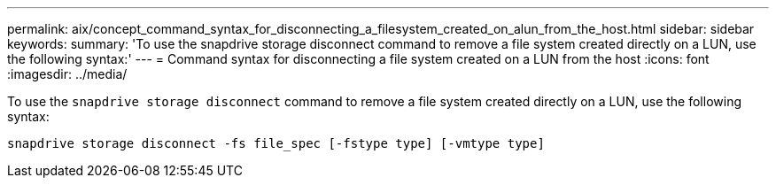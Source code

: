 ---
permalink: aix/concept_command_syntax_for_disconnecting_a_filesystem_created_on_alun_from_the_host.html
sidebar: sidebar
keywords:
summary: 'To use the snapdrive storage disconnect command to remove a file system created directly on a LUN, use the following syntax:'
---
= Command syntax for disconnecting a file system created on a LUN from the host
:icons: font
:imagesdir: ../media/

[.lead]
To use the `snapdrive storage disconnect` command to remove a file system created directly on a LUN, use the following syntax:

`snapdrive storage disconnect -fs file_spec [-fstype type] [-vmtype type]`
